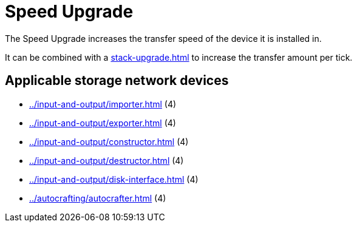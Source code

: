 = Speed Upgrade
:icon: speed-upgrade.png
:from: v0.6.0-alpha

The {doctitle} increases the transfer speed of the device it is installed in.

It can be combined with a xref:stack-upgrade.adoc[] to increase the transfer amount per tick.

== Applicable storage network devices

- xref:../input-and-output/importer.adoc[] (4)
- xref:../input-and-output/exporter.adoc[] (4)
- xref:../input-and-output/constructor.adoc[] (4)
- xref:../input-and-output/destructor.adoc[] (4)
- xref:../input-and-output/disk-interface.adoc[] (4)
- xref:../autocrafting/autocrafter.adoc[] (4)